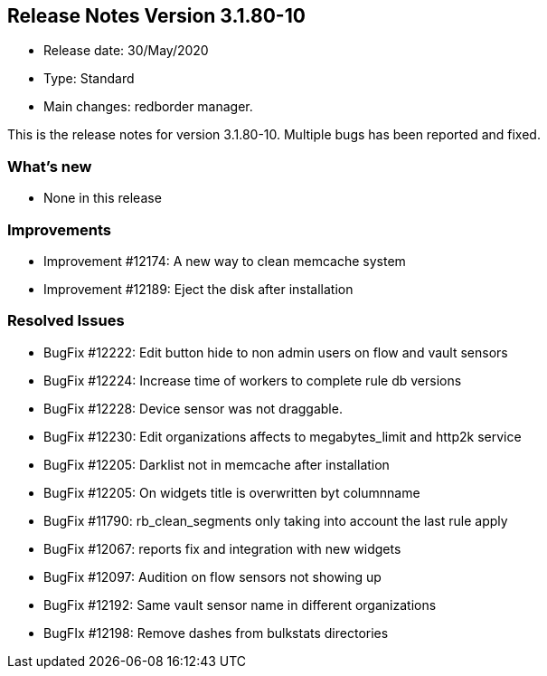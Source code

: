 == **Release Notes Version 3.1.80-10**

* Release date: 30/May/2020
* Type: Standard
* Main changes: redborder manager.

This is the release notes for version 3.1.80-10.
Multiple bugs has been reported and fixed.

=== What's new

* None in this release

=== Improvements

* Improvement #12174: A new way to clean memcache system
* Improvement #12189: Eject the disk after installation

=== Resolved Issues

* BugFix #12222: Edit button hide to non admin users on flow and vault sensors
* BugFix #12224: Increase time of workers to complete rule db versions
* BugFix #12228: Device sensor was not draggable.
* BugFix #12230: Edit organizations affects to megabytes_limit and http2k service
* BugFix #12205: Darklist not in memcache after installation
* BugFix #12205: On widgets title is overwritten byt columnname
* BugFix #11790: rb_clean_segments only taking into account the last rule apply
* BugFix #12067: reports fix and integration with new widgets
* BugFix #12097: Audition on flow sensors not showing up
* BugFix #12192: Same vault sensor name in different organizations
* BugFIx #12198: Remove dashes from bulkstats directories

